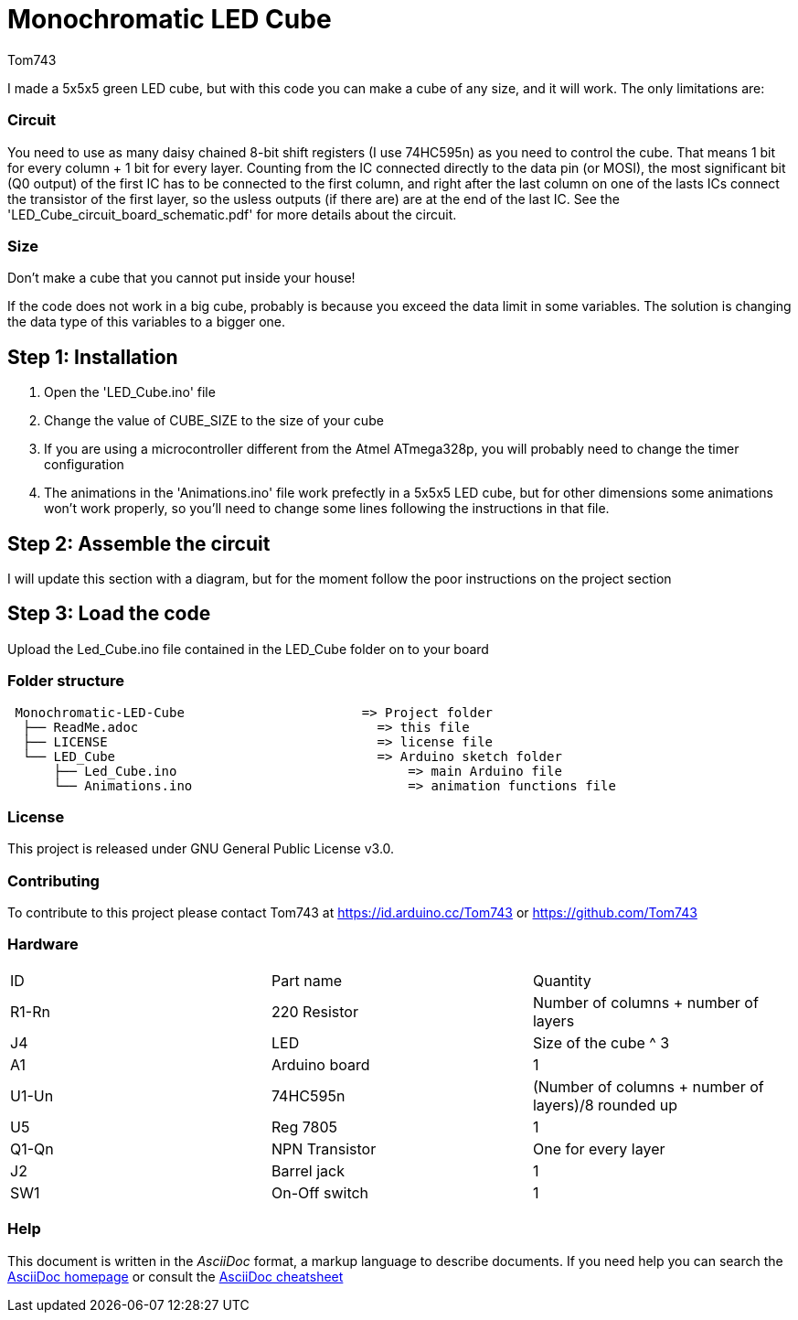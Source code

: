 :Author: Tom743
:Date: 12/12/2019

= Monochromatic LED Cube

I made a 5x5x5 green LED cube, but with this code you can make a cube of any size, and it will work. The only limitations are:

=== Circuit
You need to use as many daisy chained 8-bit shift registers (I use 74HC595n) as you need to control the cube. That means 1 bit
for every column + 1 bit for every layer. Counting from the IC connected directly to the data pin (or MOSI), the most 
significant bit (Q0 output) of the first IC has to be connected to the first column, and right after the last column on one of
the lasts ICs connect the transistor of the first layer, so the usless outputs (if there are) are at the end of the last IC. See
the 'LED_Cube_circuit_board_schematic.pdf' for more details about the circuit.

=== Size
Don't make a cube that you cannot put inside your house!

If the code does not work in a big cube, probably is because you exceed the data limit in some variables. The solution is 
changing the data type of this variables to a bigger one.

== Step 1: Installation

1. Open the 'LED_Cube.ino' file
2. Change the value of CUBE_SIZE to the size of your cube
3. If you are using a microcontroller different from the Atmel ATmega328p, you will probably need to change the timer 
configuration
4. The animations in the 'Animations.ino' file work prefectly in a 5x5x5 LED cube, but for other dimensions some animations
won't work properly, so you'll need to change some lines following the instructions in that file.

== Step 2: Assemble the circuit

I will update this section with a diagram, but for the moment follow the poor instructions on the project section

== Step 3: Load the code

Upload the Led_Cube.ino file contained in the LED_Cube folder on to your board

=== Folder structure

....
 Monochromatic-LED-Cube                       => Project folder
  ├── ReadMe.adoc                               => this file
  ├── LICENSE                                   => license file
  └── LED_Cube                                  => Arduino sketch folder
      ├── Led_Cube.ino                              => main Arduino file
      └── Animations.ino                            => animation functions file
....

=== License
This project is released under GNU General Public License v3.0.

=== Contributing
To contribute to this project please contact Tom743 at https://id.arduino.cc/Tom743 or https://github.com/Tom743

=== Hardware

|===
| ID    | Part name      | Quantity
| R1-Rn | 220 Resistor   | Number of columns + number of layers
| J4    | LED            | Size of the cube ^ 3
| A1    | Arduino board  | 1
| U1-Un | 74HC595n       | (Number of columns + number of layers)/8 rounded up
| U5    | Reg 7805       | 1
| Q1-Qn | NPN Transistor | One for every layer
| J2    | Barrel jack    | 1
| SW1   | On-Off switch  | 1
|===


=== Help
This document is written in the _AsciiDoc_ format, a markup language to describe documents.
If you need help you can search the http://www.methods.co.nz/asciidoc[AsciiDoc homepage]
or consult the http://powerman.name/doc/asciidoc[AsciiDoc cheatsheet]
